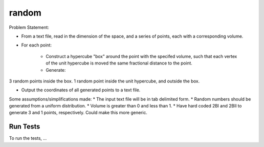 .. role:: raw-math(raw)
    :format: latex html

random
=============

Problem Statement:

* From a text file, read in the dimension of the space, and a series of points, each with a corresponding volume.

* For each point:

	* Construct a hypercube "box" around the point with the specifed volume, such that each vertex of the unit hypercube is moved the same fractional distance to the point.

	* Generate:
3 random points inside the box.
1 random point inside the unit hypercube, and outside the box.

* Output the coordinates of all generated points to a text file.
 
Some assumptions/simplifications made:
* The input text file will be in tab delimited form.
* Random numbers should be generated from a uniform distribution.
* Volume is greater than 0 and less than 1.
* Have hard coded 2BI and 2BII to generate 3 and 1 points, respectively. Could make this more generic.

Run Tests
------------------

To run the tests, ...
